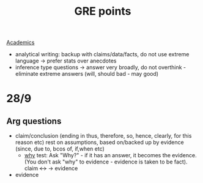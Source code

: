 :PROPERTIES:
:ID:       799a733e-5edc-4670-8ec3-bc7b9a45a96e
:END:
#+title: GRE points
[[id:bf944b03-f858-4374-ae16-4dcd8eaf6a42][Academics]]
- analytical writing: backup with claims/data/facts, do not use extreme language → prefer stats over anecdotes
- inference type questions → answer very broadly, do not overthink - eliminate extreme answers (will, should bad - may good)



* 28/9
** Arg questions
- claim/conclusion (ending in thus, therefore, so, hence, clearly, for this reason etc) rest on assumptions, based on/backed up by evidence (since, due to, bcos of, if,when etc)
  - _why_ test: Ask "Why?" - if it has an answer, it becomes the evidence. (You don't ask "why" to evidence - evidence is taken to be fact).
    claim +<->+ → evidence
- evidence

